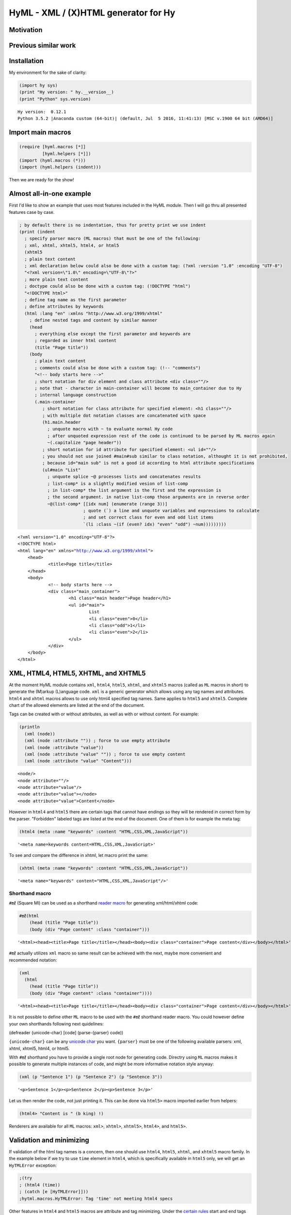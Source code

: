 
HyML - XML / (X)HTML generator for Hy
=====================================

Motivation
----------

Previous similar work
---------------------

Installation
------------

My environment for the sake of clarity:

.. code:: python

    (import hy sys)
    (print "Hy version: " hy.__version__)
    (print "Python" sys.version)


.. parsed-literal::

    Hy version:  0.12.1
    Python 3.5.2 |Anaconda custom (64-bit)| (default, Jul  5 2016, 11:41:13) [MSC v.1900 64 bit (AMD64)]
    

Import main macros
------------------

.. code:: python

    (require [hyml.macros [*]]
             [hyml.helpers [*]])
    (import (hyml.macros (*)))
    (import (hyml.helpers (indent)))

Then we are ready for the show!

Almost all-in-one example
-------------------------

First I'd like to show an example that uses most features included in
the HyML module. Then I will go thru all presented features case by
case.

.. code:: python

    ; by default there is no indentation, thus for pretty print we use indent
    (print (indent 
      ; specify parser macro (ML macros) that must be one of the following:
      ; xml, xhtml, xhtml5, html4, or html5 
      (xhtml5
      ; plain text content
      ; xml declaration below could also be done with a custom tag: (?xml :version "1.0" :encoding "UTF-8")
      "<?xml version=\"1.0\" encoding=\"UTF-8\"?>"
      ; more plain text content
      ; doctype could also be done with a custom tag: (!DOCTYPE "html")
      "<!DOCTYPE html>"
      ; define tag name as the first parameter
      ; define attributes by keywords
      (html :lang "en" :xmlns "http://www.w3.org/1999/xhtml"
        ; define nested tags and content by similar manner
        (head
          ; everything else except the first parameter and keywords are
          ; regarded as inner html content
          (title "Page title"))
        (body
          ; plain text content
          ; comments could also be done with a custom tag: (!-- "comments")
          "<!-- body starts here -->"
          ; short notation for div element and class attribute <div class=""/>
          ; note that - character in main-container will become to main_container due to Hy
          ; internal language construction
          (.main-container
             ; short notation for class attribute for specified element: <h1 class=""/>
             ; with multiple dot notation classes are concatenated with space
             (h1.main.header
               ; unquote macro with ~ to evaluate normal Hy code
               ; after unquoted expression rest of the code is continued to be parsed by ML macros again
               ~(.capitalize "page header"))
             ; short notation for id attribute for specified element: <ul id=""/>
             ; you should not use joined #main#sub similar to class notation, althought it is not prohibited,
             ; because id="main sub" is not a good id according to html attribute specifications
             (ul#main "List"
               ; unquote splice ~@ processes lists and concatenates results
               ; list-comp* is a slightly modified vesion of list-comp
               ; in list-comp* the list argument is the first and the expression is
               ; the second argument. in native list-comp those arguments are in reverse order
               ~@(list-comp* [[idx num] (enumerate (range 3))]
                             ; quote (`) a line and unquote variables and expressions to calculate
                             ; and set correct class for even and odd list items
                             `(li :class ~(if (even? idx) "even" "odd") ~num)))))))))


.. parsed-literal::

    <?xml version="1.0" encoding="UTF-8"?>
    <!DOCTYPE html>
    <html lang="en" xmlns="http://www.w3.org/1999/xhtml">
    	<head>
    		<title>Page title</title>
    	</head>
    	<body>
    		<!-- body starts here -->
    		<div class="main_container">
    			<h1 class="main header">Page header</h1>
    			<ul id="main">
    				List
    				<li class="even">0</li>
    				<li class="odd">1</li>
    				<li class="even">2</li>
    			</ul>
    		</div>
    	</body>
    </html>
    

XML, HTML4, HTML5, XHTML, and XHTML5
------------------------------------

At the moment HyML module contains ``xml``, ``html4``, ``html5``,
``xhtml``, and ``xhtml5`` macros (called as ``ML`` macros in short) to
generate the (M)arkup (L)anguage code. ``xml`` is a generic generator
which allows using any tag names and attributes. ``html4`` and ``xhtml``
macros allows to use only html4 specified tag names. Same applies to
``html5`` and ``xhtml5``. Complete chart of the allowed elements are
listed at the end of the document.

Tags can be created with or without attributes, as well as with or
without content. For example:

.. code:: python

    (println
      (xml (node))
      (xml (node :attribute "")) ; force to use empty attribute
      (xml (node :attribute "value"))
      (xml (node :attribute "value" "")) ; force to use empty content
      (xml (node :attribute "value" "Content")))


.. parsed-literal::

    <node/>
    <node attribute=""/>
    <node attribute="value"/>
    <node attribute="value"></node>
    <node attribute="value">Content</node>
    

However in ``html4`` and ``html5`` there are certain tags that cannot
have endings so they will be rendered in correct form by the parser.
"Forbidden" labeled tags are listed at the end of the document. One of
them is for example the meta tag:

.. code:: python

    (html4 (meta :name "keywords" :content "HTML,CSS,XML,JavaScript"))




.. parsed-literal::

    '<meta name=keywords content=HTML,CSS,XML,JavaScript>'



To see and compare the difference in xhtml, let macro print the same:

.. code:: python

    (xhtml (meta :name "keywords" :content "HTML,CSS,XML,JavaScript"))




.. parsed-literal::

    '<meta name="keywords" content="HTML,CSS,XML,JavaScript"/>'



Shorthand macro
~~~~~~~~~~~~~~~

``#㎖`` (Square Ml) can be used as a shorthand `reader
macro <http://docs.hylang.org/en/latest/language/readermacros.html>`__
for generating xml/html/xhtml code:

.. code:: python

    #㎖(html
        (head (title "Page title"))
        (body (div "Page content" :class "container")))




.. parsed-literal::

    '<html><head><title>Page title</title></head><body><div class="container">Page content</div></body></html>'



``#㎖`` actually utilizes ``xml`` macro so same result can be achieved
with the next, maybe more convenient and recommended notation:

.. code:: python

    (xml
      (html
        (head (title "Page title"))
        (body (div "Page content" :class "container"))))




.. parsed-literal::

    '<html><head><title>Page title</title></head><body><div class="container">Page content</div></body></html>'



It is not possible to define other ``ML`` macro to be used with the
``#㎖`` shorthand reader macro. You could however define your own
shorthands following next quidelines:

(defreader {unicode-char} [code] (parse-{parser} code))

``{unicode-char}`` can be any `unicode
char <https://unicode-table.com/en/>`__ you want. ``{parser}`` must be
one of the following available parsers: xml, xhtml, xhtml5, html4, or
html5.

With ``#㎖`` shorthand you have to provide a single root node for
generating code. Directry using ``ML`` macros makes it possible to
generate multiple instances of code, and might be more informative
notation style anyway:

.. code:: python

    (xml (p "Sentence 1") (p "Sentence 2") (p "Sentence 3"))




.. parsed-literal::

    '<p>Sentence 1</p><p>Sentence 2</p><p>Sentence 3</p>'



Let us then render the code, not just printing it. This can be done via
``html5>`` macro imported earlier from helpers:

.. code:: python

    (html4> "Content is " (b king) !)




.. raw:: html

    Content is <b>king</b>!



Renderers are available for all ``ML`` macros: ``xml>``, ``xhtml>``,
``xhtml5>``, ``html4>``, and ``html5>``.

Validation and minimizing
-------------------------

If validation of the html tag names is a concern, then one should use
``html4``, ``html5``, ``xhtml``, and ``xhtml5`` macro family. In the
example below if we try to use ``time`` element in ``html4``, which is
specifically available in ``html5`` only, we will get an ``HyTMLError``
exception:

.. code:: python

    ;(try
    ; (html4 (time))
    ; (catch [e [HyTMLError]]))
    ;hytml.macros.HyTMLError: Tag 'time' not meeting html4 specs

Other features in ``html4`` and ``html5`` macros are attribute and tag
minimizing. Under the `certain
rules <https://html.spec.whatwg.org/multipage/syntax.html#optional-tags>`__
start and end tags can be removed from the output. Also boolean
attributes can be shortened. In ``html4`` and ``html5`` macros
minimizing is a default feature that can't be bypassed. If you do not
want to minimize code, you must use ``xhtml`` or ``xhtml5`` macro.
Contrary in ``xhtml`` and ``xhtml5`` macros attribute and tag minimizing
is NOT available. Instead all tags are strictly closed and attributes in
``key="value"`` format.

.. code:: python

    ; valid html4 document
    (html4 (title) (table (tr (td "Cell 1") (td "Cell 2") (td "Cell 3"))))




.. parsed-literal::

    '<title/><table><tr><td>Cell 1<td>Cell 2<td>Cell 3</table>'



.. code:: python

    ; in xhtml tags and attributes will be output in complete format
    (xhtml (title) (table (tr (td "Cell 1") (td "Cell 2") (td "Cell 3"))))




.. parsed-literal::

    '<title/><table><tr><td>Cell 1</td><td>Cell 2</td><td>Cell 3</td></tr></table>'



.. raw:: html

   <blockquote>

Note that above xhtml code is still not a valid xhtml document even tags
and attributes are perfectly output. ``ML`` macros do no validate
structure of the document just tag names. For validation one should use
official `validator <https://validator.w3.org/>`__ service and follow
the html `specifications <https://w3c.github.io/html/>`__ to create a
valid document. ``ML`` macros can be used to guide on that process but
more importantly it is meant to automatize the generation of the xml
code while adding programming capabilities on it.

.. raw:: html

   </blockquote>

.. raw:: html

   <blockquote>

``xml`` on the other hand doesn't give a dime of the used tag names.
They can be anything, even processed names. Same applies to keywords,
values, and contents. You should use more strict ``xhtml``, ``xhtml5``,
``html4``, and ``html5`` macros to make sure that tag names are
corresponding to HTML4 or HTML5 specifications.

.. raw:: html

   </blockquote>

.. code:: python

    ; see how boolean attribute minimizing works
    (html4 (input :disabled "disabled"))




.. parsed-literal::

    '<input disabled>'



Unquoting code
--------------

In all ``ML`` macros you can pass any code in it. See for example:

.. code:: python

    (xml (p "Sum: " (b (apply sum [[1 2 3 4]]))))




.. parsed-literal::

    '<p>Sum: <b><apply>sum<[1, 2, 3, 4]/></apply></b></p>'



But you see, the result was not possibly what you expected. ``ML``
macros will interpret the first item of the *expression* as a name of
the tag. Thus *apply* becomes a tag name. Until the next *expression*
everything else is interpreted either as a content or a keyword.

However using ``~`` (unquote) symbol, ``ML`` macro behaviour can be
stopped for a moment:

.. code:: python

    (xml (p "Sum: " (b ~(apply sum [[1 2 3 4]])) !))




.. parsed-literal::

    '<p>Sum: <b>10</b>!</p>'



So the following expression after ``~`` will be evaluated and then
result is returned back to the original parser. And the rest of the code
will be interpreted via macro. In this case it was just an exclamation
mark.

.. raw:: html

   <blockquote>

Note that it is not mandatory to wrap strings with ``""`` if given input
doesn't contain any spaces. You could also single quote simple
non-spaced letter sequences. So ``!`` is same as ``"!"`` in this case.

.. raw:: html

   </blockquote>

Quoting and executing normal Hy code inside html gives almost unlimited
possibility to use HyML as a templating engine. Of cource there is also
a risk to evaluate code that breaks the code execution. Plus
uncontrolled template engine code may be a security consern.

Unquote splice
--------------

In addition to unquote, one can handle lists and iterators with ``~@``
(unquote-splice) symbol. This is particularly useful when a list of html
elements needs to be passed to the parent element. Take for example this
table head generation snippet:

.. code:: python

    (xhtml 
     (table (thead
       (tr ~@(list-comp
             `(th :class (if (even? ~i) "even" "odd") ~label " " ~i)
             [[i label] (enumerate (* ["col"] 3))])))))




.. parsed-literal::

    '<table><thead><tr><th class="even">col 0</th><th class="odd">col 1</th><th class="even">col 2</th></tr></thead></table>'



`List
comprehensions <https://docs.python.org/3/tutorial/datastructures.html#list-comprehensions>`__
notation might seem a little bit strange for some people. It takes a
processing part (expression) as the first argument, and the actual list
to be processed as the second argument. On a nested code this will move
lists to be processed in first hand to the end of the notation. For
example:

.. code:: python

    (xml> 
      ~@(list-comp `(ul (b "List")
          ~@(list-comp `(li item " " ~li)
              [li uls]))
        [uls [[1 2] [1 2]]]))




.. raw:: html

    <ul><b>List</b><li>item 1</li><li>item 2</li></ul><ul><b>List</b><li>item 1</li><li>item 2</li></ul>



But there is another slighly modified macro to use in similar manner:

``list-comp*``
--------------

Let's do again above example but this time with a dedicated
``list-comp*`` macro. Now the lists to be processed is passed as the
first argument to the ``list-comp*`` macro and the expression for
processing list items is the second argument. Yet the second argument
itself contains a new list processing loop until final list item is to
be processed. This is perhaps easier to follow for some people:

.. code:: python

    (xhtml
      ~@(list-comp* [uls [[1 2] [1 2]]]
        `(ul (b "List")
          ~@(list-comp* [li uls]
            `(li item " " ~li)))))




.. parsed-literal::

    '<ul><b>List</b><li>item 1</li><li>item 2</li></ul><ul><b>List</b><li>item 1</li><li>item 2</li></ul>'



Of cource it is just a matter of the taste which one you like.
``list-comp*`` with ``unquote-splice`` symbol (``~@``) reminds us that
it is possible to create any similar custom macros for the HyML
processor. ``~@`` can be thought as a macro caller, not just unquoting
and executing Hy code in a normal lisp mode.

Here is a more complex table generation example from the
`remarkuple <http://nbviewer.jupyter.org/github/markomanninen/remarkuple3/blob/master/Remarkuple%203%20documentation.ipynb>`__
Python module docs. One should notice how variables (``col``, ``row``,
and ``cell``) are referenced by quoting them:

.. code:: python

    (html4>
      (table#data
        (caption "Data table")
        (colgroup
          (col :style "background-color:red")
          (col :style "background-color: green")
          (col :style "background-color: blue"))
        (thead
          (tr
            ~@(list-comp* [col ["Column 1" "Column 2" "Column 3"]]
              `(th ~col))))
        (tbody#tbody1
         ~@(list-comp* [row (range 1 3)]
           `(tr
             ~@(list-comp* [cell (range 3)]
               `(td  ~row "." ~cell)))))
        (tbody#tbody2
         ~@(list-comp* [row (range 1 3)]
           `(tr
             ~@(list-comp* [cell (range 3)]
               `(td  ~row "." ~cell)))))
        (tfoot 
          (tr
            (td :colspan "3" "Footer")))))




.. raw:: html

    <table id=data><caption>Data table<colgroup><col style=background-color:red><col style="background-color: green"><col style="background-color: blue"><thead><tr><th>Column 1</th><th>Column 2</th><th>Column 3</th></thead><tbody id=tbody1><tr><td>1.0<td>1.1<td>1.2</tr><tr><td>2.0<td>2.1<td>2.2</tr></tbody><tbody id=tbody2><tr><td>1.0<td>1.1<td>1.2</tr><tr><td>2.0<td>2.1<td>2.2</tr><tfoot><tr><td colspan=3>Footer</tfoot></table>



Address book table from CSV file
~~~~~~~~~~~~~~~~~~~~~~~~~~~~~~~~

We should of course be able to use external source for the html. Let's
try with a short csv file:

.. code:: python

    (xhtml> 
     (table.data
       (caption "Contacts")
       ~@(list-comp*
         [[idx row] (enumerate (.split (.read (open "data.csv" "r")) "\n"))]
         (if (pos? idx) 
             `(tbody
                ~@(list-comp* [item (.split row ",")]
                  `(td ~item)))
             `(thead
                ~@(list-comp* [item (.split row ",")]
                  `(th ~item)))))))




.. raw:: html

    <table class="data"><caption>Contacts</caption><thead><th>Title</th><th>Name</th><th>Phone</th></thead><tbody><td>Mr.</td><td>John</td><td>07868785831</td></tbody><tbody><td>Miss</td><td>Linda</td><td>0141-2244-5566</td></tbody><tbody><td>Master</td><td>Jack</td><td>0142-1212-1234</td></tbody><tbody><td>Mr.</td><td>Bush</td><td>911-911-911</td></tbody></table>



Templates
---------

It is possible to load code from an external file too. This feature has
not been deeply implemented yet, but you get the feeling by the next
example. Firt I'm just going to show external template file content:

.. code:: python

    (with [f (open "template.hy")] (print (f.read)))


.. parsed-literal::

    (html :lang ~lang
      (head (title ~title))
      (body
      	(p ~body)))
    

Then I use ``include`` macro to read and process the content:

.. code:: python

    (defvar lang "en"
            title "Page title"
            body "Content")
    
    (xhtml ~@(include "template.hy"))




.. parsed-literal::

    '<html lang="en"><head><title>Page title</title></head><body><p>Content</p></body></html>'



All globally defined variables are available on ``ML`` macros likewise:

.. code:: python

    (xhtml ~lang ", " ~title ", " ~body)




.. parsed-literal::

    'en, Page title, Content'



HTML4 / 5 specifications
------------------------

``xml`` does not care about the markup specifications other than general
tag and attribute notation. It is totally dummy about the naming
conventions of the tags or their relation to each other or global
structure of the markup document. It is all on the responsibility of the
user to make it correct.

``html4`` and ``html5`` macros will render tags as specified below.
These macros will minimize code when possible. Using undefined tag will
raise an error. Attributes are not validated however. One should use
official `validator <http://validator.w3.org/>`__ for a proper
validation.

Below is the last example of using ``ML`` macros. It will print the
first 5 rows of the HTML4/5 specifications.

Columns are:

-  Tag name
-  Tag title
-  Forbidden (if there should be no content or end tag)
-  Omit (forbidden plus omit short tag like ``<col>``)
-  HTML4 (is html4 compatible?)
-  HTML5 (is html5 compatible?)

.. code:: python

    (xhtml>
      (table.data
        (caption "HTML Element Specifications")
        (thead
          (tr
            ~@(list-comp* [col ["Tag name" "Tag title" "Forbidden" "Omit" "HTML4" "HTML5"]]
              `(th ~col))))
        (tbody 
         ~@(list-comp* [[id row] (take 5 (.items (do (import (hyml.macros (specs))) specs)))]
           (do
            `(tr
              (td ~(.upper (get row :name)))
              (td ~(get row :name))
              (td ~(get row :forbidden))
              (td ~(get row :omit))
              (td ~(get row :html4) :class (if ~(get row :html4) "html4" ""))
              (td :class (if ~(get row :html5) "html5" ""))))))))




.. raw:: html

    <table class="data"><caption>HTML Element Specifications</caption><thead><tr><th>Tag name</th><th>Tag title</th><th>Forbidden</th><th>Omit</th><th>HTML4</th><th>HTML5</th></tr></thead><tbody><tr><td>A</td><td>a</td><td>False</td><td>False</td><td class="html4">✓</td><td class="html5"/>✓</tr><tr><td>ABBR</td><td>abbr</td><td>False</td><td>False</td><td class="html4">✓</td><td class="html5"/>✓</tr><tr><td>ACRONYM</td><td>acronym</td><td>False</td><td>False</td><td class="html4">✓</td><td class=""/></tr><tr><td>ADDRESS</td><td>address</td><td>False</td><td>False</td><td class="html4">✓</td><td class="html5"/>✓</tr><tr><td>APPLET</td><td>applet</td><td>False</td><td>False</td><td class="html4">✓</td><td class=""/></tr></tbody></table>



.. code:: python

    ; lets import pandas dataframe for easy table view
    (import [pandas])
    ; set max rows to 200 to prevent pruning displayed rows
    (pandas.set_option "display.max_rows" 200)
    ; disable jupyter notebook autoscroll on the next cell

.. code:: python

    %javascript IPython.OutputArea.prototype._should_scroll = function(lines) {return false}



.. parsed-literal::

    <IPython.core.display.Javascript object>


.. code:: python

    ; show all specs
    (pandas.DataFrame.transpose (pandas.DataFrame specs))




.. raw:: html

    <div>
    <table border="1" class="dataframe">
      <thead>
        <tr style="text-align: right;">
          <th></th>
          <th>:forbidden</th>
          <th>:html4</th>
          <th>:html5</th>
          <th>:name</th>
          <th>:omit</th>
          <th>:title</th>
        </tr>
      </thead>
      <tbody>
        <tr>
          <th>:a</th>
          <td>False</td>
          <td>True</td>
          <td>True</td>
          <td>a</td>
          <td>False</td>
          <td>Anchor</td>
        </tr>
        <tr>
          <th>:abbr</th>
          <td>False</td>
          <td>True</td>
          <td>True</td>
          <td>abbr</td>
          <td>False</td>
          <td>Abbreviation</td>
        </tr>
        <tr>
          <th>:acronym</th>
          <td>False</td>
          <td>True</td>
          <td>False</td>
          <td>acronym</td>
          <td>False</td>
          <td>Acronym</td>
        </tr>
        <tr>
          <th>:address</th>
          <td>False</td>
          <td>True</td>
          <td>True</td>
          <td>address</td>
          <td>False</td>
          <td>Address</td>
        </tr>
        <tr>
          <th>:applet</th>
          <td>False</td>
          <td>True</td>
          <td>False</td>
          <td>applet</td>
          <td>False</td>
          <td>Java applet</td>
        </tr>
        <tr>
          <th>:area</th>
          <td>True</td>
          <td>True</td>
          <td>True</td>
          <td>area</td>
          <td>True</td>
          <td>Image map region</td>
        </tr>
        <tr>
          <th>:article</th>
          <td>False</td>
          <td>False</td>
          <td>True</td>
          <td>article</td>
          <td>False</td>
          <td>Defines an article</td>
        </tr>
        <tr>
          <th>:aside</th>
          <td>False</td>
          <td>False</td>
          <td>True</td>
          <td>aside</td>
          <td>False</td>
          <td>Defines content aside from the page content</td>
        </tr>
        <tr>
          <th>:audio</th>
          <td>False</td>
          <td>False</td>
          <td>True</td>
          <td>audio</td>
          <td>False</td>
          <td>Defines sound content</td>
        </tr>
        <tr>
          <th>:b</th>
          <td>False</td>
          <td>True</td>
          <td>True</td>
          <td>b</td>
          <td>False</td>
          <td>Bold text</td>
        </tr>
        <tr>
          <th>:base</th>
          <td>True</td>
          <td>True</td>
          <td>True</td>
          <td>base</td>
          <td>True</td>
          <td>Document base URI</td>
        </tr>
        <tr>
          <th>:basefont</th>
          <td>True</td>
          <td>True</td>
          <td>False</td>
          <td>basefont</td>
          <td>False</td>
          <td>Base font change</td>
        </tr>
        <tr>
          <th>:bdi</th>
          <td>False</td>
          <td>False</td>
          <td>True</td>
          <td>bdi</td>
          <td>False</td>
          <td>Isolates a part of text that might be formatte...</td>
        </tr>
        <tr>
          <th>:bdo</th>
          <td>False</td>
          <td>True</td>
          <td>True</td>
          <td>bdo</td>
          <td>False</td>
          <td>BiDi override</td>
        </tr>
        <tr>
          <th>:big</th>
          <td>False</td>
          <td>True</td>
          <td>False</td>
          <td>big</td>
          <td>False</td>
          <td>Large text</td>
        </tr>
        <tr>
          <th>:blockquote</th>
          <td>False</td>
          <td>True</td>
          <td>True</td>
          <td>blockquote</td>
          <td>False</td>
          <td>Block quotation</td>
        </tr>
        <tr>
          <th>:body</th>
          <td>False</td>
          <td>True</td>
          <td>True</td>
          <td>body</td>
          <td>False</td>
          <td>Document body</td>
        </tr>
        <tr>
          <th>:br</th>
          <td>True</td>
          <td>True</td>
          <td>True</td>
          <td>br</td>
          <td>True</td>
          <td>Line break</td>
        </tr>
        <tr>
          <th>:button</th>
          <td>False</td>
          <td>True</td>
          <td>True</td>
          <td>button</td>
          <td>False</td>
          <td>Button</td>
        </tr>
        <tr>
          <th>:canvas</th>
          <td>False</td>
          <td>False</td>
          <td>True</td>
          <td>canvas</td>
          <td>False</td>
          <td>Used to draw graphics, on the fly, via scripti...</td>
        </tr>
        <tr>
          <th>:caption</th>
          <td>False</td>
          <td>True</td>
          <td>True</td>
          <td>caption</td>
          <td>False</td>
          <td>Table caption</td>
        </tr>
        <tr>
          <th>:center</th>
          <td>False</td>
          <td>True</td>
          <td>False</td>
          <td>center</td>
          <td>False</td>
          <td>Centered block</td>
        </tr>
        <tr>
          <th>:cite</th>
          <td>False</td>
          <td>True</td>
          <td>True</td>
          <td>cite</td>
          <td>False</td>
          <td>Citation</td>
        </tr>
        <tr>
          <th>:code</th>
          <td>False</td>
          <td>True</td>
          <td>True</td>
          <td>code</td>
          <td>False</td>
          <td>Computer code</td>
        </tr>
        <tr>
          <th>:col</th>
          <td>True</td>
          <td>True</td>
          <td>True</td>
          <td>col</td>
          <td>True</td>
          <td>Table column</td>
        </tr>
        <tr>
          <th>:colgroup</th>
          <td>False</td>
          <td>True</td>
          <td>True</td>
          <td>colgroup</td>
          <td>False</td>
          <td>Table column group</td>
        </tr>
        <tr>
          <th>:datalist</th>
          <td>False</td>
          <td>False</td>
          <td>True</td>
          <td>datalist</td>
          <td>False</td>
          <td>Specifies a list of pre-defined options for in...</td>
        </tr>
        <tr>
          <th>:dd</th>
          <td>False</td>
          <td>True</td>
          <td>True</td>
          <td>dd</td>
          <td>False</td>
          <td>Definition description</td>
        </tr>
        <tr>
          <th>:del</th>
          <td>False</td>
          <td>True</td>
          <td>True</td>
          <td>del</td>
          <td>False</td>
          <td>Deleted text</td>
        </tr>
        <tr>
          <th>:details</th>
          <td>False</td>
          <td>False</td>
          <td>True</td>
          <td>details</td>
          <td>False</td>
          <td>Defines additional details that the user can v...</td>
        </tr>
        <tr>
          <th>:dfn</th>
          <td>False</td>
          <td>True</td>
          <td>True</td>
          <td>dfn</td>
          <td>False</td>
          <td>Defined term</td>
        </tr>
        <tr>
          <th>:dialog</th>
          <td>False</td>
          <td>False</td>
          <td>True</td>
          <td>dialog</td>
          <td>False</td>
          <td>Defines a dialog box or window</td>
        </tr>
        <tr>
          <th>:dir</th>
          <td>False</td>
          <td>True</td>
          <td>False</td>
          <td>dir</td>
          <td>False</td>
          <td>Directory list</td>
        </tr>
        <tr>
          <th>:div</th>
          <td>False</td>
          <td>True</td>
          <td>True</td>
          <td>div</td>
          <td>False</td>
          <td>Generic block-level container</td>
        </tr>
        <tr>
          <th>:dl</th>
          <td>False</td>
          <td>True</td>
          <td>True</td>
          <td>dl</td>
          <td>False</td>
          <td>Definition list</td>
        </tr>
        <tr>
          <th>:dt</th>
          <td>False</td>
          <td>True</td>
          <td>True</td>
          <td>dt</td>
          <td>False</td>
          <td>Definition term</td>
        </tr>
        <tr>
          <th>:em</th>
          <td>False</td>
          <td>True</td>
          <td>True</td>
          <td>em</td>
          <td>False</td>
          <td>Emphasis</td>
        </tr>
        <tr>
          <th>:embed</th>
          <td>False</td>
          <td>False</td>
          <td>True</td>
          <td>embed</td>
          <td>False</td>
          <td>Defines a container for an external (non-HTML)...</td>
        </tr>
        <tr>
          <th>:fieldset</th>
          <td>False</td>
          <td>True</td>
          <td>True</td>
          <td>fieldset</td>
          <td>False</td>
          <td>Form control group</td>
        </tr>
        <tr>
          <th>:figcaption</th>
          <td>False</td>
          <td>False</td>
          <td>True</td>
          <td>figcaption</td>
          <td>False</td>
          <td>Defines a caption for a &lt;figure&gt; element</td>
        </tr>
        <tr>
          <th>:figure</th>
          <td>False</td>
          <td>False</td>
          <td>True</td>
          <td>figure</td>
          <td>False</td>
          <td>Specifies self-contained content</td>
        </tr>
        <tr>
          <th>:font</th>
          <td>False</td>
          <td>True</td>
          <td>False</td>
          <td>font</td>
          <td>False</td>
          <td>Font change</td>
        </tr>
        <tr>
          <th>:footer</th>
          <td>False</td>
          <td>False</td>
          <td>True</td>
          <td>footer</td>
          <td>False</td>
          <td>Defines a footer for a document or section</td>
        </tr>
        <tr>
          <th>:form</th>
          <td>False</td>
          <td>True</td>
          <td>True</td>
          <td>form</td>
          <td>False</td>
          <td>Interactive form</td>
        </tr>
        <tr>
          <th>:frame</th>
          <td>True</td>
          <td>True</td>
          <td>False</td>
          <td>frame</td>
          <td>False</td>
          <td>Frame</td>
        </tr>
        <tr>
          <th>:frameset</th>
          <td>False</td>
          <td>True</td>
          <td>False</td>
          <td>frameset</td>
          <td>False</td>
          <td>Frameset</td>
        </tr>
        <tr>
          <th>:h1</th>
          <td>False</td>
          <td>True</td>
          <td>True</td>
          <td>h1</td>
          <td>False</td>
          <td>Level-one heading</td>
        </tr>
        <tr>
          <th>:h2</th>
          <td>False</td>
          <td>True</td>
          <td>True</td>
          <td>h2</td>
          <td>False</td>
          <td>Level-two heading</td>
        </tr>
        <tr>
          <th>:h3</th>
          <td>False</td>
          <td>True</td>
          <td>True</td>
          <td>h3</td>
          <td>False</td>
          <td>Level-three heading</td>
        </tr>
        <tr>
          <th>:h4</th>
          <td>False</td>
          <td>True</td>
          <td>True</td>
          <td>h4</td>
          <td>False</td>
          <td>Level-four heading</td>
        </tr>
        <tr>
          <th>:h5</th>
          <td>False</td>
          <td>True</td>
          <td>True</td>
          <td>h5</td>
          <td>False</td>
          <td>Level-five heading</td>
        </tr>
        <tr>
          <th>:h6</th>
          <td>False</td>
          <td>True</td>
          <td>True</td>
          <td>h6</td>
          <td>False</td>
          <td>Level-six heading</td>
        </tr>
        <tr>
          <th>:head</th>
          <td>False</td>
          <td>True</td>
          <td>True</td>
          <td>head</td>
          <td>False</td>
          <td>Document head</td>
        </tr>
        <tr>
          <th>:header</th>
          <td>False</td>
          <td>False</td>
          <td>True</td>
          <td>header</td>
          <td>False</td>
          <td>Defines a header for a document or section</td>
        </tr>
        <tr>
          <th>:hr</th>
          <td>True</td>
          <td>True</td>
          <td>True</td>
          <td>hr</td>
          <td>True</td>
          <td>Horizontal rule</td>
        </tr>
        <tr>
          <th>:html</th>
          <td>False</td>
          <td>True</td>
          <td>True</td>
          <td>html</td>
          <td>False</td>
          <td>HTML document</td>
        </tr>
        <tr>
          <th>:i</th>
          <td>False</td>
          <td>True</td>
          <td>True</td>
          <td>i</td>
          <td>False</td>
          <td>Italic text</td>
        </tr>
        <tr>
          <th>:iframe</th>
          <td>False</td>
          <td>True</td>
          <td>True</td>
          <td>iframe</td>
          <td>False</td>
          <td>Inline frame</td>
        </tr>
        <tr>
          <th>:img</th>
          <td>True</td>
          <td>True</td>
          <td>True</td>
          <td>img</td>
          <td>True</td>
          <td>Inline image</td>
        </tr>
        <tr>
          <th>:input</th>
          <td>True</td>
          <td>True</td>
          <td>True</td>
          <td>input</td>
          <td>True</td>
          <td>Form input</td>
        </tr>
        <tr>
          <th>:ins</th>
          <td>False</td>
          <td>True</td>
          <td>True</td>
          <td>ins</td>
          <td>False</td>
          <td>Inserted text</td>
        </tr>
        <tr>
          <th>:isindex</th>
          <td>True</td>
          <td>True</td>
          <td>True</td>
          <td>isindex</td>
          <td>False</td>
          <td>Input prompt</td>
        </tr>
        <tr>
          <th>:kbd</th>
          <td>False</td>
          <td>True</td>
          <td>True</td>
          <td>kbd</td>
          <td>False</td>
          <td>Text to be input</td>
        </tr>
        <tr>
          <th>:keygen</th>
          <td>False</td>
          <td>False</td>
          <td>True</td>
          <td>keygen</td>
          <td>True</td>
          <td>Defines a key-pair generator field (for forms)</td>
        </tr>
        <tr>
          <th>:label</th>
          <td>False</td>
          <td>True</td>
          <td>True</td>
          <td>label</td>
          <td>False</td>
          <td>Form field label</td>
        </tr>
        <tr>
          <th>:legend</th>
          <td>False</td>
          <td>True</td>
          <td>True</td>
          <td>legend</td>
          <td>False</td>
          <td>Fieldset caption</td>
        </tr>
        <tr>
          <th>:li</th>
          <td>False</td>
          <td>True</td>
          <td>True</td>
          <td>li</td>
          <td>False</td>
          <td>List item</td>
        </tr>
        <tr>
          <th>:link</th>
          <td>True</td>
          <td>True</td>
          <td>True</td>
          <td>link</td>
          <td>True</td>
          <td>Document relationship</td>
        </tr>
        <tr>
          <th>:main</th>
          <td>False</td>
          <td>False</td>
          <td>True</td>
          <td>main</td>
          <td>False</td>
          <td>Specifies the main content of a document</td>
        </tr>
        <tr>
          <th>:map</th>
          <td>False</td>
          <td>True</td>
          <td>True</td>
          <td>map</td>
          <td>False</td>
          <td>Image map</td>
        </tr>
        <tr>
          <th>:mark</th>
          <td>False</td>
          <td>False</td>
          <td>True</td>
          <td>mark</td>
          <td>False</td>
          <td>Defines marked/highlighted text</td>
        </tr>
        <tr>
          <th>:menu</th>
          <td>False</td>
          <td>True</td>
          <td>True</td>
          <td>menu</td>
          <td>False</td>
          <td>Menu list</td>
        </tr>
        <tr>
          <th>:menuitem</th>
          <td>False</td>
          <td>False</td>
          <td>True</td>
          <td>menuitem</td>
          <td>False</td>
          <td>Defines a command/menu item that the user can ...</td>
        </tr>
        <tr>
          <th>:meta</th>
          <td>True</td>
          <td>True</td>
          <td>True</td>
          <td>meta</td>
          <td>True</td>
          <td>Metadata</td>
        </tr>
        <tr>
          <th>:meter</th>
          <td>False</td>
          <td>False</td>
          <td>True</td>
          <td>meter</td>
          <td>False</td>
          <td>Defines a scalar measurement within a known ra...</td>
        </tr>
        <tr>
          <th>:nav</th>
          <td>False</td>
          <td>False</td>
          <td>True</td>
          <td>nav</td>
          <td>False</td>
          <td>Defines navigation links</td>
        </tr>
        <tr>
          <th>:noframes</th>
          <td>False</td>
          <td>True</td>
          <td>False</td>
          <td>noframes</td>
          <td>False</td>
          <td>Frames alternate content</td>
        </tr>
        <tr>
          <th>:noscript</th>
          <td>False</td>
          <td>True</td>
          <td>True</td>
          <td>noscript</td>
          <td>False</td>
          <td>Alternate script content</td>
        </tr>
        <tr>
          <th>:object</th>
          <td>False</td>
          <td>True</td>
          <td>True</td>
          <td>object</td>
          <td>False</td>
          <td>Object</td>
        </tr>
        <tr>
          <th>:ol</th>
          <td>False</td>
          <td>True</td>
          <td>True</td>
          <td>ol</td>
          <td>False</td>
          <td>Ordered list</td>
        </tr>
        <tr>
          <th>:optgroup</th>
          <td>False</td>
          <td>True</td>
          <td>True</td>
          <td>optgroup</td>
          <td>False</td>
          <td>Option group</td>
        </tr>
        <tr>
          <th>:option</th>
          <td>False</td>
          <td>True</td>
          <td>True</td>
          <td>option</td>
          <td>False</td>
          <td>Menu option</td>
        </tr>
        <tr>
          <th>:output</th>
          <td>False</td>
          <td>False</td>
          <td>True</td>
          <td>output</td>
          <td>False</td>
          <td>Defines the result of a calculation</td>
        </tr>
        <tr>
          <th>:p</th>
          <td>False</td>
          <td>True</td>
          <td>True</td>
          <td>p</td>
          <td>False</td>
          <td>Paragraph</td>
        </tr>
        <tr>
          <th>:param</th>
          <td>True</td>
          <td>True</td>
          <td>True</td>
          <td>param</td>
          <td>True</td>
          <td>Object parameter</td>
        </tr>
        <tr>
          <th>:picture</th>
          <td>False</td>
          <td>False</td>
          <td>True</td>
          <td>picture</td>
          <td>False</td>
          <td>Defines a container for multiple image resources</td>
        </tr>
        <tr>
          <th>:pre</th>
          <td>False</td>
          <td>True</td>
          <td>True</td>
          <td>pre</td>
          <td>False</td>
          <td>Preformatted text</td>
        </tr>
        <tr>
          <th>:progress</th>
          <td>False</td>
          <td>False</td>
          <td>True</td>
          <td>progress</td>
          <td>False</td>
          <td>Represents the progress of a task</td>
        </tr>
        <tr>
          <th>:q</th>
          <td>False</td>
          <td>True</td>
          <td>True</td>
          <td>q</td>
          <td>False</td>
          <td>Short quotation</td>
        </tr>
        <tr>
          <th>:rp</th>
          <td>False</td>
          <td>False</td>
          <td>True</td>
          <td>rp</td>
          <td>False</td>
          <td>Defines what to show in browsers that do not s...</td>
        </tr>
        <tr>
          <th>:rt</th>
          <td>False</td>
          <td>False</td>
          <td>True</td>
          <td>rt</td>
          <td>False</td>
          <td>Defines an explanation/pronunciation of charac...</td>
        </tr>
        <tr>
          <th>:ruby</th>
          <td>False</td>
          <td>False</td>
          <td>True</td>
          <td>ruby</td>
          <td>False</td>
          <td>Defines a ruby annotation (for East Asian typo...</td>
        </tr>
        <tr>
          <th>:s</th>
          <td>False</td>
          <td>True</td>
          <td>True</td>
          <td>s</td>
          <td>False</td>
          <td>Strike-through text</td>
        </tr>
        <tr>
          <th>:samp</th>
          <td>False</td>
          <td>True</td>
          <td>True</td>
          <td>samp</td>
          <td>False</td>
          <td>Sample output</td>
        </tr>
        <tr>
          <th>:script</th>
          <td>False</td>
          <td>True</td>
          <td>True</td>
          <td>script</td>
          <td>False</td>
          <td>Client-side script</td>
        </tr>
        <tr>
          <th>:section</th>
          <td>False</td>
          <td>False</td>
          <td>True</td>
          <td>section</td>
          <td>False</td>
          <td>Defines a section in a document</td>
        </tr>
        <tr>
          <th>:select</th>
          <td>False</td>
          <td>True</td>
          <td>True</td>
          <td>select</td>
          <td>False</td>
          <td>Option selector</td>
        </tr>
        <tr>
          <th>:small</th>
          <td>False</td>
          <td>True</td>
          <td>True</td>
          <td>small</td>
          <td>False</td>
          <td>Small text</td>
        </tr>
        <tr>
          <th>:source</th>
          <td>True</td>
          <td>False</td>
          <td>True</td>
          <td>source</td>
          <td>True</td>
          <td>Defines multiple media resources for media ele...</td>
        </tr>
        <tr>
          <th>:span</th>
          <td>False</td>
          <td>True</td>
          <td>True</td>
          <td>span</td>
          <td>False</td>
          <td>Generic inline container</td>
        </tr>
        <tr>
          <th>:strike</th>
          <td>False</td>
          <td>True</td>
          <td>False</td>
          <td>strike</td>
          <td>False</td>
          <td>Strike-through text</td>
        </tr>
        <tr>
          <th>:strong</th>
          <td>False</td>
          <td>True</td>
          <td>True</td>
          <td>strong</td>
          <td>False</td>
          <td>Strong emphasis</td>
        </tr>
        <tr>
          <th>:style</th>
          <td>False</td>
          <td>True</td>
          <td>True</td>
          <td>style</td>
          <td>False</td>
          <td>Embedded style sheet</td>
        </tr>
        <tr>
          <th>:sub</th>
          <td>False</td>
          <td>True</td>
          <td>True</td>
          <td>sub</td>
          <td>False</td>
          <td>Subscript</td>
        </tr>
        <tr>
          <th>:summary</th>
          <td>False</td>
          <td>False</td>
          <td>True</td>
          <td>summary</td>
          <td>False</td>
          <td>Defines a visible heading for a &lt;details&gt; element</td>
        </tr>
        <tr>
          <th>:sup</th>
          <td>False</td>
          <td>True</td>
          <td>True</td>
          <td>sup</td>
          <td>False</td>
          <td>Superscript</td>
        </tr>
        <tr>
          <th>:table</th>
          <td>False</td>
          <td>True</td>
          <td>True</td>
          <td>table</td>
          <td>False</td>
          <td>Table</td>
        </tr>
        <tr>
          <th>:tbody</th>
          <td>False</td>
          <td>True</td>
          <td>True</td>
          <td>tbody</td>
          <td>False</td>
          <td>Table body</td>
        </tr>
        <tr>
          <th>:td</th>
          <td>False</td>
          <td>True</td>
          <td>True</td>
          <td>td</td>
          <td>False</td>
          <td>Table data cell</td>
        </tr>
        <tr>
          <th>:textarea</th>
          <td>False</td>
          <td>True</td>
          <td>True</td>
          <td>textarea</td>
          <td>False</td>
          <td>Multi-line text input</td>
        </tr>
        <tr>
          <th>:tfoot</th>
          <td>False</td>
          <td>True</td>
          <td>True</td>
          <td>tfoot</td>
          <td>False</td>
          <td>Table foot</td>
        </tr>
        <tr>
          <th>:th</th>
          <td>False</td>
          <td>True</td>
          <td>True</td>
          <td>th</td>
          <td>False</td>
          <td>Table header cell</td>
        </tr>
        <tr>
          <th>:thead</th>
          <td>False</td>
          <td>True</td>
          <td>True</td>
          <td>thead</td>
          <td>False</td>
          <td>Table head</td>
        </tr>
        <tr>
          <th>:time</th>
          <td>False</td>
          <td>False</td>
          <td>True</td>
          <td>time</td>
          <td>False</td>
          <td>Defines a date/time</td>
        </tr>
        <tr>
          <th>:title</th>
          <td>False</td>
          <td>True</td>
          <td>True</td>
          <td>title</td>
          <td>False</td>
          <td>Document title</td>
        </tr>
        <tr>
          <th>:tr</th>
          <td>False</td>
          <td>True</td>
          <td>True</td>
          <td>tr</td>
          <td>False</td>
          <td>Table row</td>
        </tr>
        <tr>
          <th>:track</th>
          <td>True</td>
          <td>False</td>
          <td>True</td>
          <td>track</td>
          <td>True</td>
          <td>Defines text tracks for media elements (&lt;video...</td>
        </tr>
        <tr>
          <th>:tt</th>
          <td>False</td>
          <td>True</td>
          <td>False</td>
          <td>tt</td>
          <td>False</td>
          <td>Teletype text</td>
        </tr>
        <tr>
          <th>:u</th>
          <td>False</td>
          <td>True</td>
          <td>True</td>
          <td>u</td>
          <td>False</td>
          <td>Underlined text</td>
        </tr>
        <tr>
          <th>:ul</th>
          <td>False</td>
          <td>True</td>
          <td>True</td>
          <td>ul</td>
          <td>False</td>
          <td>Unordered list</td>
        </tr>
        <tr>
          <th>:var</th>
          <td>False</td>
          <td>True</td>
          <td>True</td>
          <td>var</td>
          <td>False</td>
          <td>Variable</td>
        </tr>
        <tr>
          <th>:video</th>
          <td>False</td>
          <td>False</td>
          <td>True</td>
          <td>video</td>
          <td>False</td>
          <td>Defines a video or movie</td>
        </tr>
        <tr>
          <th>:wbr</th>
          <td>True</td>
          <td>False</td>
          <td>True</td>
          <td>wbr</td>
          <td>True</td>
          <td>Defines a possible line-break</td>
        </tr>
      </tbody>
    </table>
    </div>


The `MIT <http://choosealicense.com/licenses/mit/>`__ License
-------------------------------------------------------------

Copyright (c) 2017 Marko Manninen
